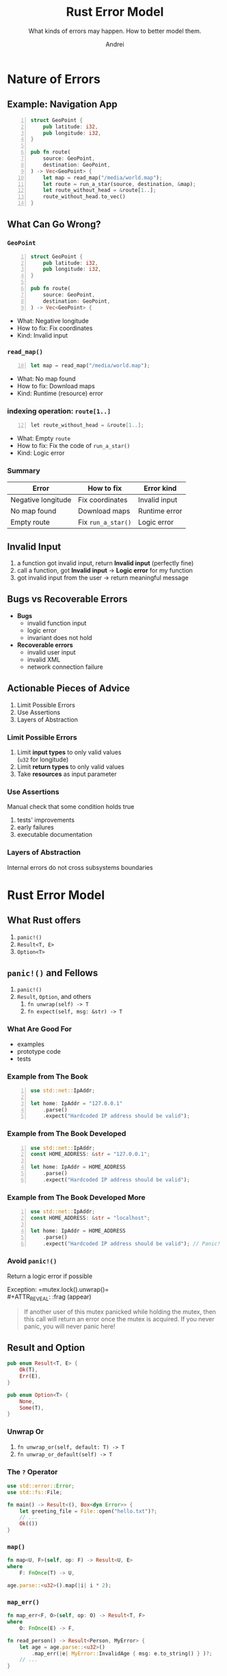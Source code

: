 #+AUTHOR: Andrei
#+TITLE: Rust Error Model
#+SUBTITLE: What kinds of errors may happen. How to better model them.
#+LANGUAGE: en
#+OPTIONS: creator:nil
#+OPTIONS: email:nil
#+OPTIONS: html-postamble:nil
#+OPTIONS: html-scripts:nil
#+OPTIONS: num:nil
#+OPTIONS: reveal_history:t
#+OPTIONS: timestamp:nil
#+OPTIONS: toc:1

* Nature of Errors
** Example: Navigation App
#+ATTR_REVEAL: :frag (appear)
#+BEGIN_SRC rust -n
struct GeoPoint {
    pub latitude: i32,
    pub longitude: i32,
}

pub fn route(
    source: GeoPoint,
    destination: GeoPoint,
) -> Vec<GeoPoint> {
    let map = read_map("/media/world.map");
    let route = run_a_star(source, destination, &map);
    let route_without_head = &route[1..];
    route_without_head.to_vec()
}
#+END_SRC

** What Can Go Wrong?
*** =GeoPoint=
#+BEGIN_SRC rust -n
struct GeoPoint {
    pub latitude: i32,
    pub longitude: i32,
}

pub fn route(
    source: GeoPoint,
    destination: GeoPoint,
) -> Vec<GeoPoint> {
#+END_SRC
#+ATTR_REVEAL: :frag (appear)
 - What: Negative longitude
 - How to fix: Fix coordinates
 - Kind: Invalid input
*** =read_map()=
#+BEGIN_SRC rust -n 10
      let map = read_map("/media/world.map");
#+END_SRC
#+ATTR_REVEAL: :frag (appear)
 - What: No map found
 - How to fix: Download maps
 - Kind: Runtime (resource) error
*** indexing operation: =route[1..]=
#+BEGIN_SRC java -n 12
      let route_without_head = &route[1..];
#+END_SRC
#+ATTR_REVEAL: :frag (appear)
 - What: Empty =route=
 - How to fix: Fix the code of =run_a_star()=
 - Kind: Logic error
*** Summary
|--------------------+------------------+---------------|
| Error              | How to fix       | Error kind    |
|--------------------+------------------+---------------|
| Negative longitude | Fix coordinates  | Invalid input |
| No map found       | Download maps    | Runtime error |
| Empty route        | Fix =run_a_star()= | Logic error   |
|--------------------+------------------+---------------|

** Invalid Input
#+ATTR_REVEAL: :frag (appear)
1. a function got invalid input, return *Invalid input* (perfectly fine)
2. call a function, got *Invalid input* → *Logic error* for my function
3. got invalid input from the user → return meaningful message

** Bugs vs Recoverable Errors
#+ATTR_REVEAL: :frag (appear)
- *Bugs*
  - invalid function input
  - logic error
  - invariant does not hold
- *Recoverable errors*
  - invalid user input
  - invalid XML
  - network connection failure

** Actionable Pieces of Advice
1. Limit Possible Errors
2. Use Assertions
3. Layers of Abstraction

*** Limit Possible Errors
#+ATTR_REVEAL: :frag (appear)
1. Limit *input types* to only valid values\\
   (=u32= for longitude)
2. Limit *return types* to only valid values
3. Take *resources* as input parameter
*** Use Assertions
Manual check that some condition holds true
1. tests' improvements
2. early failures
3. executable documentation
*** Layers of Abstraction
Internal errors do not cross subsystems boundaries

* Rust Error Model
** What Rust offers
1. =panic!()=
2. =Result<T, E>=
3. =Option<T>=

** =panic!()= and Fellows
1. =panic!()=
2. =Result=, =Option=, and others
   1. =fn unwrap(self) -> T=
   2. =fn expect(self, msg: &str) -> T=
*** What Are Good For
- examples
- prototype code
- tests
*** Example from The Book
#+BEGIN_SRC rust -n
    use std::net::IpAddr;

    let home: IpAddr = "127.0.0.1"
        .parse()
        .expect("Hardcoded IP address should be valid");
#+END_SRC
*** Example from The Book Developed
#+BEGIN_SRC rust -n
    use std::net::IpAddr;
    const HOME_ADDRESS: &str = "127.0.0.1";

    let home: IpAddr = HOME_ADDRESS
        .parse()
        .expect("Hardcoded IP address should be valid");
#+END_SRC
*** Example from The Book Developed More
#+BEGIN_SRC rust -n
    use std::net::IpAddr;
    const HOME_ADDRESS: &str = "localhost";

    let home: IpAddr = HOME_ADDRESS
        .parse()
        .expect("Hardcoded IP address should be valid"); // Panic!
#+END_SRC
*** Avoid =panic!()=
Return a logic error if possible
#+ATTR_REVEAL: :frag (appear)
Exception: =mutex.lock().unwrap()=\\
#+ATTR_REVEAL: :frag (appear)
#+BEGIN_QUOTE
If another user of this mutex panicked while holding the mutex, then this call will return an error once the mutex is acquired.
If you never panic, you will never panic here!
#+END_QUOTE
** Result and Option
#+BEGIN_SRC rust
pub enum Result<T, E> {
    Ok(T),
    Err(E),
}

pub enum Option<T> {
    None,
    Some(T),
}
#+END_SRC
*** Unwrap Or
1. =fn unwrap_or(self, default: T) -> T=
2. =fn unwrap_or_default(self) -> T=
*** The *=?=* Operator
#+BEGIN_SRC rust
use std::error::Error;
use std::fs::File;

fn main() -> Result<(), Box<dyn Error>> {
    let greeting_file = File::open("hello.txt")?;
    // ...
    Ok(())
}
#+END_SRC
*** =map()=
#+BEGIN_SRC rust
fn map<U, F>(self, op: F) -> Result<U, E>
where
    F: FnOnce(T) -> U,
#+END_SRC
#+ATTR_REVEAL: :frag (appear)
#+BEGIN_SRC rust
age.parse::<u32>().map(|i| i * 2);
#+END_SRC
*** =map_err()=
#+BEGIN_SRC rust
fn map_err<F, O>(self, op: O) -> Result<T, F>
where
    O: FnOnce(E) -> F,
#+END_SRC
#+ATTR_REVEAL: :frag (appear)
#+BEGIN_SRC rust
fn read_person() -> Result<Person, MyError> {
    let age = age.parse::<u32>()	
        .map_err(|e| MyError::InvalidAge { msg: e.to_string() } )?;
    // ...
}
#+END_SRC

** Anyhow
- https://docs.rs/anyhow/1.0.75/anyhow
- https://docs.rs/anyhow/1.0.75/anyhow/struct.Error.html
#+ATTR_REVEAL: :frag (appear)
#+BEGIN_QUOTE
Use Anyhow if you don't care what error type your functions return, you just want it to be easy.
#+END_QUOTE

** Perro
*perro* 🐕‍🦺 — a watchdog for your errors\\
https://github.com/getlipa/perro
*** Error Model
#+BEGIN_SRC rust
pub enum Error<C> {
    /// Invalid input.
    /// Consider fixing the input and retrying the request.
    InvalidInput { msg: String },

    /// Recoverable problem (e.g. network issue, problem with en external service).
    /// Consider retrying the request.
    RuntimeError { code: C, msg: String },

    /// Unrecoverable problem (e.g. internal invariant broken).
    /// Consider suggesting the user to report the issue to the developers.
    PermanentFailure { msg: String },
}
#+END_SRC
*** Your Error Model
#+BEGIN_SRC rust
pub enum RuntimeErrorCode {
    AuthServiceUnavailable,
    OfferServiceUnavailable,
    LspServiceUnavailable,
    NodeUnavailable,
}

pub type Error = perro::Error<RuntimeErrorCode>;
pub type Result<T> = std::result::Result<T, Error>;
#+END_SRC
*** Usage
https://github.com/getlipa/perro/blob/main/src/lib.rs

** Example: Navigation App
#+ATTR_REVEAL: :frag (appear)
#+BEGIN_SRC rust -n
struct GeoPoint {
    pub latitude: i32,
    pub longitude: u32,
}

pub fn route(
    source: GeoPoint,
    destination: GeoPoint,
) -> Result<Vec<GeoPoint>> {
    let map =
        read_map("/media/world.map")
        .map_to_runtime_error("Failed to read map")?;
    let route = run_a_star(source, destination, &map);
    if route.empty() {
        return Err(logic_error(
            "run_a_star() returned an empty route"));
    }
    route.drain(1..).collect()
}
#+END_SRC

** Questions
